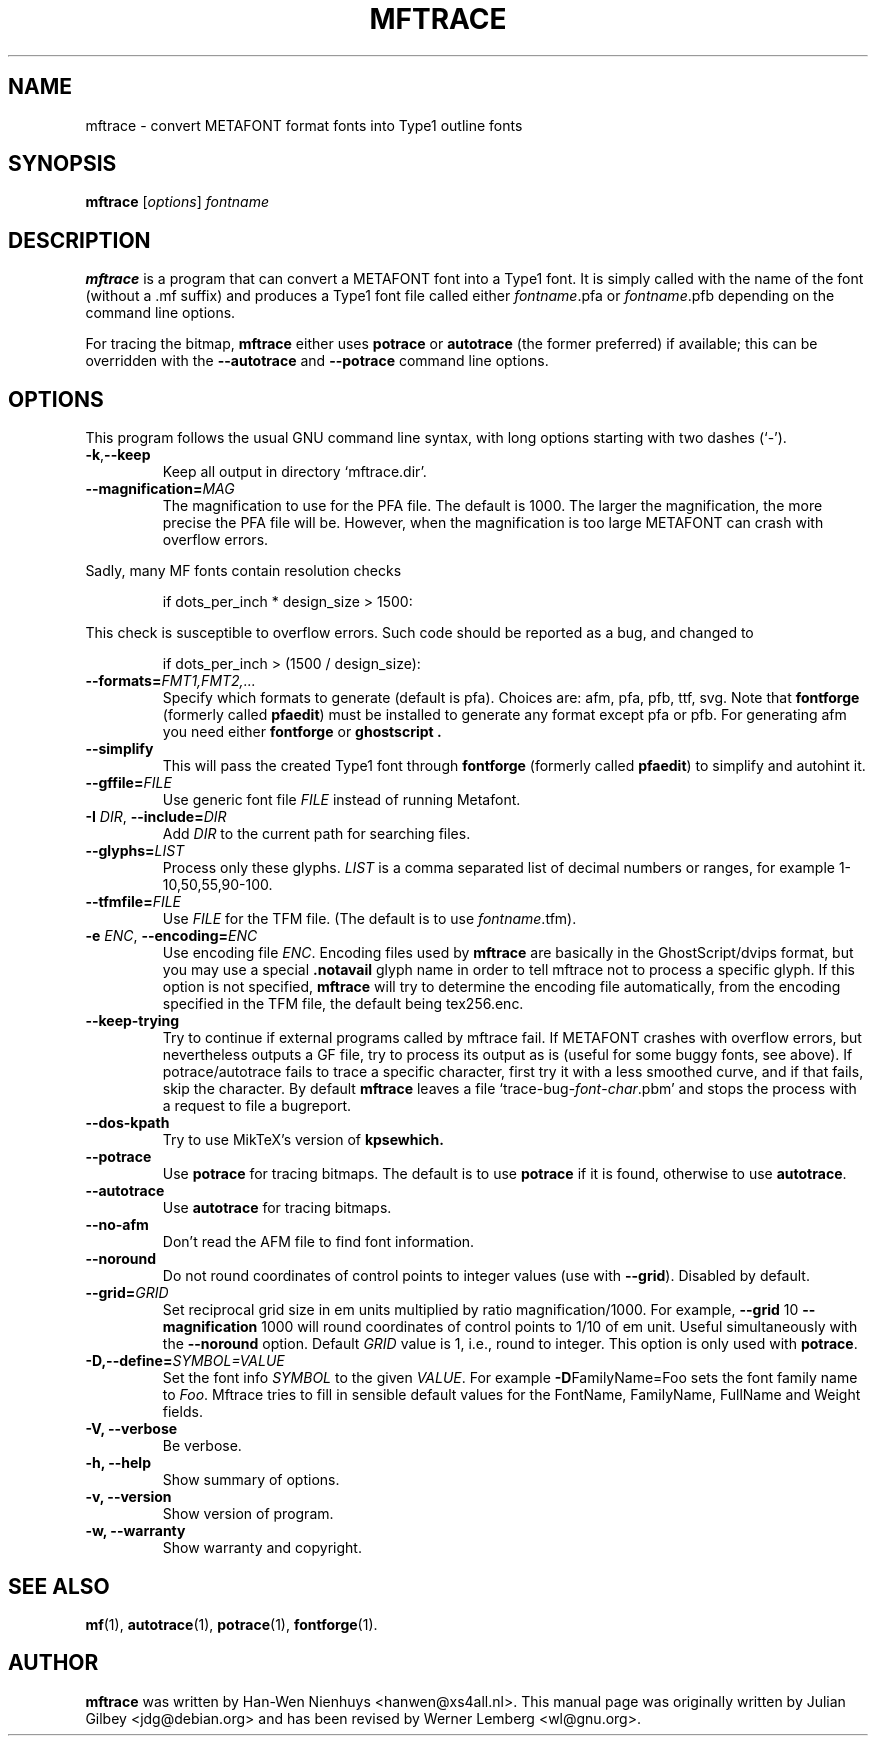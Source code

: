 .TH MFTRACE 1 "April 5, 2004"
.
.
.SH NAME
mftrace \- convert METAFONT format fonts into Type1 outline fonts
.
.
.SH SYNOPSIS
.B mftrace
.RI [ options ] " fontname"
.
.
.SH DESCRIPTION
.B mftrace
is a program that can convert a METAFONT font into a Type1 font.  It
is simply called with the name of the font (without a .mf suffix) and
produces a Type1 font file called either
.IR \%fontname .pfa
or
.IR \%fontname .pfb
depending on the command line options.
.P
For tracing the bitmap,
.B mftrace
either uses
.B potrace
or
.B autotrace
(the former preferred) if available; this can be overridden with the
.B \%\-\-autotrace
and
.B \%\-\-potrace
command line options.
.
.
.SH OPTIONS
This program follows the usual GNU command line syntax, with long
options starting with two dashes (`-').
.
.TP
.BR \-k , \-\-keep
Keep all output in directory `mftrace.dir'.
.
.TP
.BI \-\-magnification= MAG
The magnification to use for the PFA file. The default is 1000. The
larger the magnification, the more precise the PFA file will
be. However, when the magnification is too large METAFONT can crash
with overflow errors.
.PP
Sadly, many MF fonts contain resolution checks
.sp
.RS
    if dots_per_inch * design_size > 1500:
.RE
.sp
This check is susceptible to overflow errors.  Such code should be
reported as a bug, and changed to
.sp
.RS
    if dots_per_inch > (1500 / design_size):
.RE
.sp
.
.TP
.BI \-\-formats= FMT1,FMT2,...
Specify which formats to generate (default is pfa).  Choices are: afm,
pfa, pfb, ttf, svg.  Note that
.B \%fontforge
(formerly called
.BR \%pfaedit )
must be installed to generate any format except pfa or pfb. For generating
afm you need either
.B \%fontforge
or
.B \%ghostscript .
.
.TP
.B \-\-simplify
This will pass the created Type1 font through
.B \%fontforge
(formerly called
.BR \%pfaedit )
to simplify and autohint it.
.
.TP
.BI \-\-gffile= FILE
Use generic font file
.I FILE
instead of running Metafont.
.
.TP
.BR \-I " " \fIDIR\fP ", " \-\-include= \fIDIR\fP
Add
.I DIR
to the current path for searching files.
.
.TP
.BI \-\-glyphs= LIST
Process only these glyphs.
.I LIST
is a comma separated list of decimal numbers or ranges, for example
1-10,50,55,90-100.
.
.TP
.BI \-\-tfmfile= FILE
Use
.I FILE
for the TFM file.  (The default is to use
.IR \%fontname .tfm).
.
.TP
.BR \-e " " \fIENC\fP ", " \-\-encoding=\fIENC\fP
Use encoding file
.IR ENC .
Encoding files used by
.B mftrace
are basically in the GhostScript/dvips format, but you may use a 
special 
.B \.notavail
glyph name in order to tell mftrace not to process a specific glyph. 
If this option is not specified,  
.B mftrace
will try to determine the encoding file automatically, from the
encoding specified in the TFM file, the default being tex256.enc.
.
.TP
.B \-\-keep-trying
Try to continue if external programs called by mftrace fail. If METAFONT
crashes with overflow errors, but nevertheless outputs a GF file, try to 
process its output as is (useful for some buggy fonts, see above). If 
potrace/autotrace fails to trace a specific character, first try it with 
a less smoothed curve, and if that fails, skip the character. By default
.B mftrace
leaves a file `trace-bug-\fIfont\fP-\fIchar\fP.pbm' and stops the process
with a request to file a bugreport.
.
.TP
.B \-\-dos-kpath
Try to use MikTeX's version of
.B kpsewhich.
.
.TP
.B \-\-potrace
Use
.B potrace
for tracing bitmaps.  The default is to use
.B potrace
if it is found, otherwise to use
.BR autotrace .
.
.TP
.B \-\-autotrace
Use
.B autotrace
for tracing bitmaps.
.
.TP
.B \-\-no-afm
Don't read the AFM file to find font information.
.
.TP
.B \-\-noround
Do not round coordinates of control points to integer values (use with
.BR \-\-grid ).
Disabled by default.
.
.TP
.BI \-\-grid= GRID
Set reciprocal grid size in em units multiplied by ratio
magnification/1000.  For example, \fB\-\-grid\fP 10
\fB\-\-magnification\fP 1000 will round coordinates of control points
to 1/10 of em unit.  Useful simultaneously with the \fB\-\-noround\fP
option.  Default \fIGRID\fP value is 1, i.e., round to integer.  This
option is only used with
.BR potrace .
.
.TP
.BI \-D,\-\-define= SYMBOL=VALUE
Set the font info \fISYMBOL\fP to the given \fIVALUE\fP. For example
\fB-D\fPFamilyName=Foo sets the font family name to \fIFoo\fP. Mftrace tries
to fill in sensible default values for the FontName, FamilyName, FullName
and Weight fields.
.
.TP
.B \-V, \-\-verbose
Be verbose.
.
.TP
.B \-h, \-\-help
Show summary of options.
.
.TP
.B \-v, \-\-version
Show version of program.
.
.TP
.B \-w, \-\-warranty
Show warranty and copyright.
.
.
.SH "SEE ALSO"
.BR mf (1),
.BR autotrace (1),
.BR potrace (1),
.BR fontforge (1).
.
.
.SH AUTHOR
.B mftrace
was written by Han-Wen Nienhuys <hanwen@xs4all.nl>.
This manual page was originally written by Julian Gilbey <jdg@debian.org>
and has been revised by Werner Lemberg <wl@gnu.org>.
.
.\" EOF
